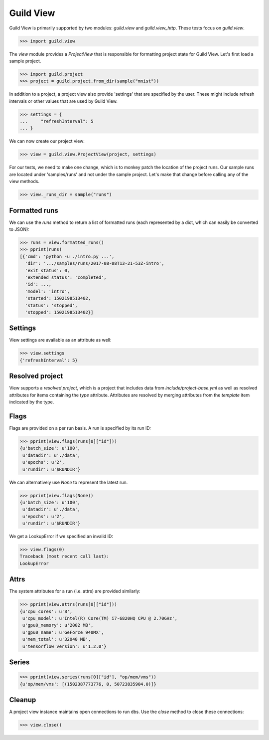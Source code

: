 Guild View
==========

Guild View is primarily supported by two modules: `guild.view` and
`guild.view_http`. These tests focus on `guild.view`.

>>> import guild.view

The `view` module provides a `ProjectView` that is responsible for
formatting project state for Guild View. Let's first load a sample
project.

>>> import guild.project
>>> project = guild.project.from_dir(sample("mnist"))

In addition to a project, a project view also provide 'settings' that
are specified by the user. These might include refresh intervals or
other values that are used by Guild View.

>>> settings = {
...     "refreshInterval": 5
... }

We can now create our project view:

>>> view = guild.view.ProjectView(project, settings)

For our tests, we need to make one change, which is to monkey patch
the location of the project runs. Our sample runs are located under
'samples/runs' and not under the sample project. Let's make that
change before calling any of the view methods.

>>> view._runs_dir = sample("runs")

Formatted runs
--------------

We can use the `runs` method to return a list of formatted runs (each
represented by a dict, which can easily be converted to JSON):

>>> runs = view.formatted_runs()
>>> pprint(runs)
[{'cmd': 'python -u ./intro.py ...',
  'dir': '.../samples/runs/2017-08-08T13-21-53Z-intro',
  'exit_status': 0,
  'extended_status': 'completed',
  'id': ...,
  'model': 'intro',
  'started': 1502198513402,
  'status': 'stopped',
  'stopped': 1502198513402}]

Settings
--------

View settings are available as an attribute as well:

>>> view.settings
{'refreshInterval': 5}

Resolved project
----------------

View supports a *resolved project*, which is a project that includes
data from `include/project-base.yml` as well as resolved attributes
for items containing the `type` attribute. Attributes are resolved by
merging attributes from the `template` item indicated by the type.

Flags
-----

Flags are provided on a per run basis. A run is specified by its run
ID:

>>> pprint(view.flags(runs[0]["id"]))
{u'batch_size': u'100',
 u'datadir': u'./data',
 u'epochs': u'2',
 u'rundir': u'$RUNDIR'}

We can alternatively use `None` to represent the latest run.

>>> pprint(view.flags(None))
{u'batch_size': u'100',
 u'datadir': u'./data',
 u'epochs': u'2',
 u'rundir': u'$RUNDIR'}

We get a LookupError if we specified an invalid ID:

>>> view.flags(0)
Traceback (most recent call last):
LookupError

Attrs
-----

The system attributes for a run (i.e. attrs) are provided similarly:

>>> pprint(view.attrs(runs[0]["id"]))
{u'cpu_cores': u'8',
 u'cpu_model': u'Intel(R) Core(TM) i7-6820HQ CPU @ 2.70GHz',
 u'gpu0_memory': u'2002 MB',
 u'gpu0_name': u'GeForce 940MX',
 u'mem_total': u'32040 MB',
 u'tensorflow_version': u'1.2.0'}

Series
------

>>> pprint(view.series(runs[0]["id"], "op/mem/vms"))
{u'op/mem/vms': [(1502387773776, 0, 50723835904.0)]}

Cleanup
-------

A project view instance maintains open connections to run dbs. Use the
`close` method to close these connections:

>>> view.close()
